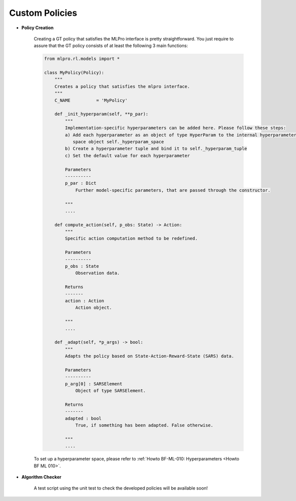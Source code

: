 Custom Policies
-------------------

- **Policy Creation**


    .. image:: images/MLPro-RL-Agent_Class_Policy_Commented.png
    
    Creating a GT policy that satisfies the MLPro interface is pretty straightforward.
    You just require to assure that the GT policy consists of at least the following 3 main functions:

    .. code-block:: python
        
        from mlpro.rl.models import *
        
        class MyPolicy(Policy):
            """
            Creates a policy that satisfies the mlpro interface.
            """
            C_NAME          = 'MyPolicy'

            def _init_hyperparam(self, **p_par):
                """
                Implementation-specific hyperparameters can be added here. Please follow these steps:
                a) Add each hyperparameter as an object of type HyperParam to the internal hyperparameter
                   space object self._hyperparam_space
                b) Create a hyperparameter tuple and bind it to self._hyperparam_tuple
                c) Set the default value for each hyperparameter
        
                Parameters
                ----------
                p_par : Dict
                    Further model-specific parameters, that are passed through the constructor.
        
                """
                ....

            def compute_action(self, p_obs: State) -> Action:
                """
                Specific action computation method to be redefined. 
    
                Parameters
                ----------
                p_obs : State
                    Observation data.
    
                Returns
                -------
                action : Action
                    Action object.
    
                """
                ....
    
            def _adapt(self, *p_args) -> bool:
                """
                Adapts the policy based on State-Action-Reward-State (SARS) data.
    
                Parameters
                ----------
                p_arg[0] : SARSElement
                    Object of type SARSElement.
    
                Returns
                -------
                adapted : bool
                    True, if something has been adapted. False otherwise.
    
                """
                ....
    
    To set up a hyperparameter space, please refer to :ref:`Howto BF-ML-010: Hyperparameters <Howto BF ML 010>`.

- **Algorithm Checker**

    A test script using the unit test to check the developed policies will be available soon!